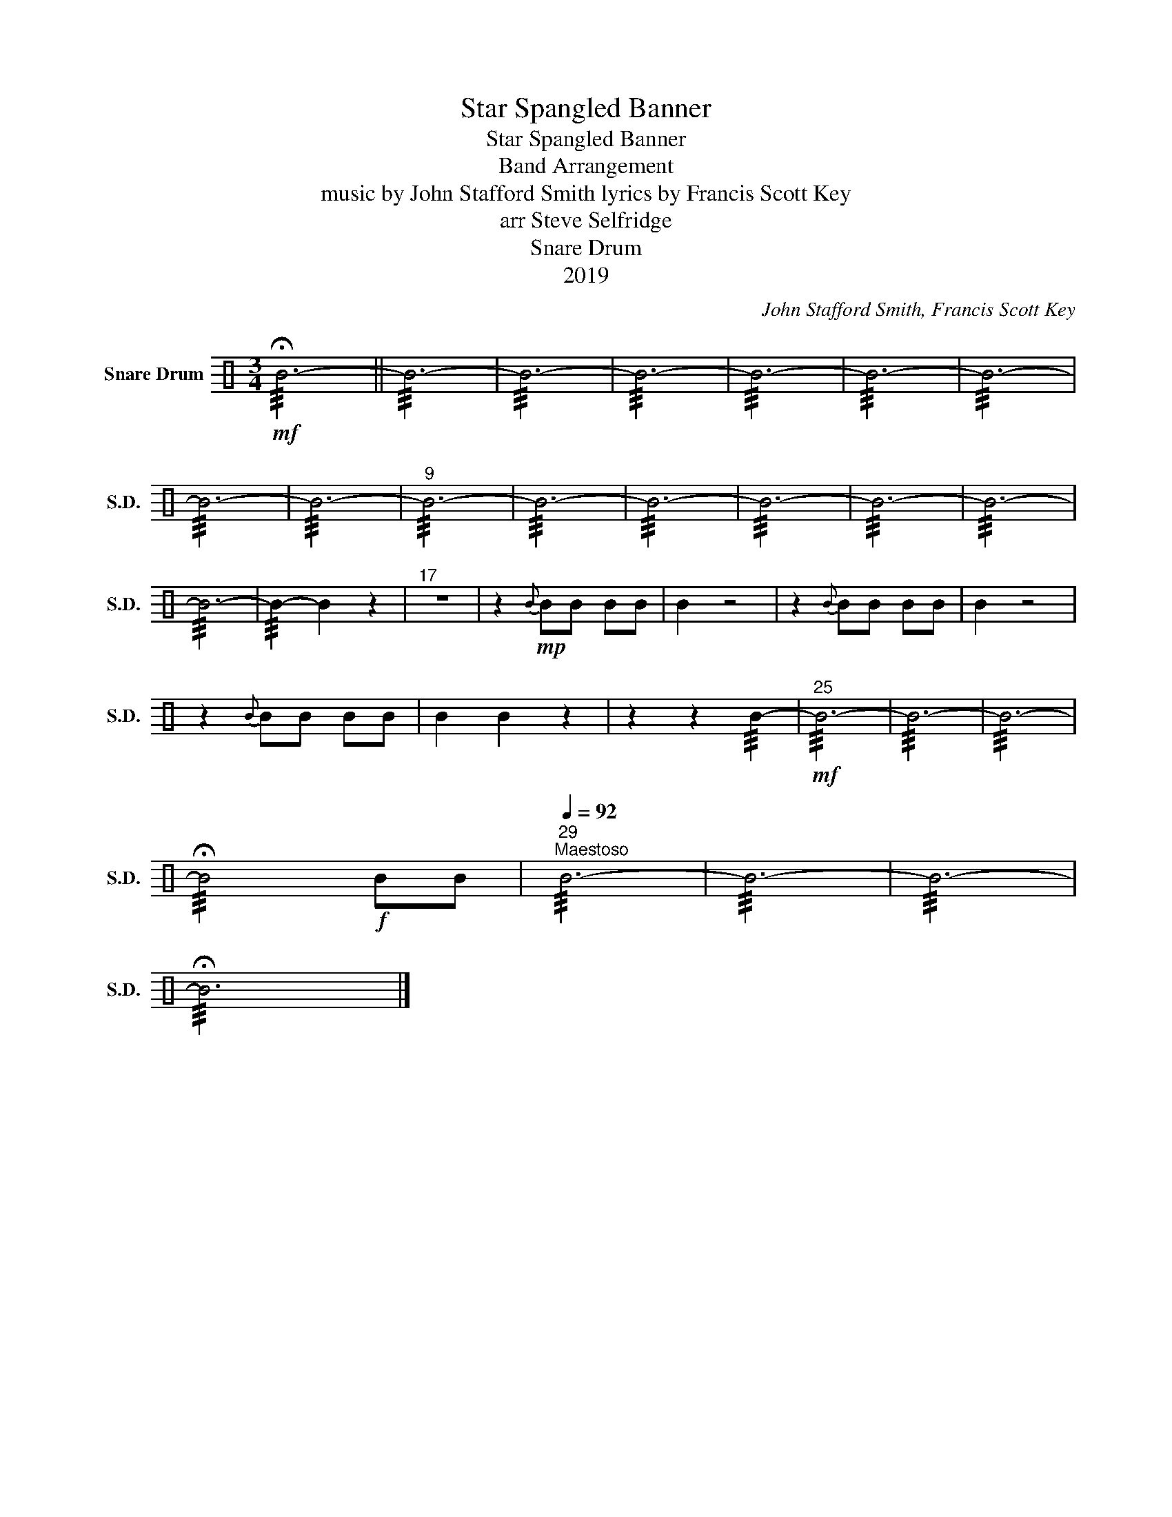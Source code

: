X:1
T:Star Spangled Banner
T:Star Spangled Banner
T:Band Arrangement
T:music by John Stafford Smith lyrics by Francis Scott Key 
T:arr Steve Selfridge
T:Snare Drum
T:2019
C:John Stafford Smith, Francis Scott Key
Z:arr Steve Selfridge
Z:2019
L:1/8
M:3/4
K:C
V:1 perc nm="Snare Drum" snm="S.D."
K:none
I:percmap B B 50 normal
V:1
!mf! !///!!fermata!B6- || !///!B6- | !///!B6- | !///!B6- | !///!B6- | !///!B6- | !///!B6- | %7
 !///!B6- | !///!B6- |"^9" !///!B6- | !///!B6- | !///!B6- | !///!B6- | !///!B6- | !///!B6- | %15
 !///!B6- | !///!B2- B2 z2 |"^17" z6 | z2!mp!{B} BB BB | B2 z4 | z2{B} BB BB | B2 z4 | %22
 z2{B} BB BB | B2 B2 z2 | z2 z2 !///!B2- |"^25"!mf! !///!B6- | !///!B6- | !///!B6- | %28
 !///!!fermata!B4!f! BB |"^29"[Q:1/4=92]"^Maestoso" !///!B6- | !///!B6- | !///!B6- | %32
 !///!!fermata!B6 |] %33

